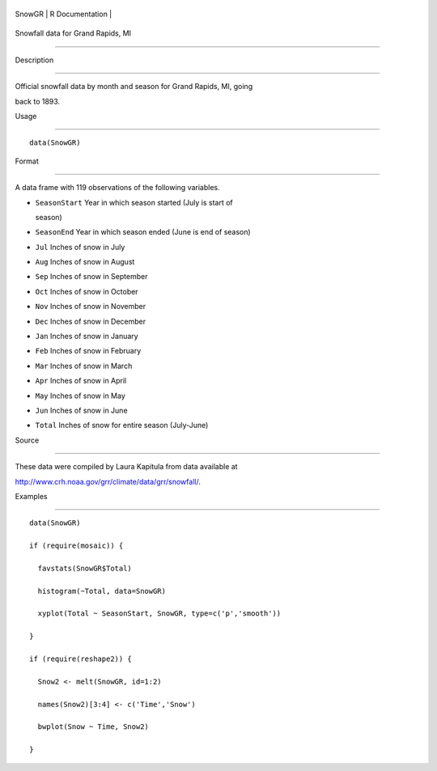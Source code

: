 +----------+-------------------+
| SnowGR   | R Documentation   |
+----------+-------------------+

Snowfall data for Grand Rapids, MI
----------------------------------

Description
~~~~~~~~~~~

Official snowfall data by month and season for Grand Rapids, MI, going
back to 1893.

Usage
~~~~~

::

    data(SnowGR)

Format
~~~~~~

A data frame with 119 observations of the following variables.

-  ``SeasonStart`` Year in which season started (July is start of
   season)

-  ``SeasonEnd`` Year in which season ended (June is end of season)

-  ``Jul`` Inches of snow in July

-  ``Aug`` Inches of snow in August

-  ``Sep`` Inches of snow in September

-  ``Oct`` Inches of snow in October

-  ``Nov`` Inches of snow in November

-  ``Dec`` Inches of snow in December

-  ``Jan`` Inches of snow in January

-  ``Feb`` Inches of snow in February

-  ``Mar`` Inches of snow in March

-  ``Apr`` Inches of snow in April

-  ``May`` Inches of snow in May

-  ``Jun`` Inches of snow in June

-  ``Total`` Inches of snow for entire season (July-June)

Source
~~~~~~

These data were compiled by Laura Kapitula from data available at
http://www.crh.noaa.gov/grr/climate/data/grr/snowfall/.

Examples
~~~~~~~~

::

    data(SnowGR)
    if (require(mosaic)) {
      favstats(SnowGR$Total)
      histogram(~Total, data=SnowGR)
      xyplot(Total ~ SeasonStart, SnowGR, type=c('p','smooth'))
    }
    if (require(reshape2)) {
      Snow2 <- melt(SnowGR, id=1:2)
      names(Snow2)[3:4] <- c('Time','Snow')
      bwplot(Snow ~ Time, Snow2)
    }

